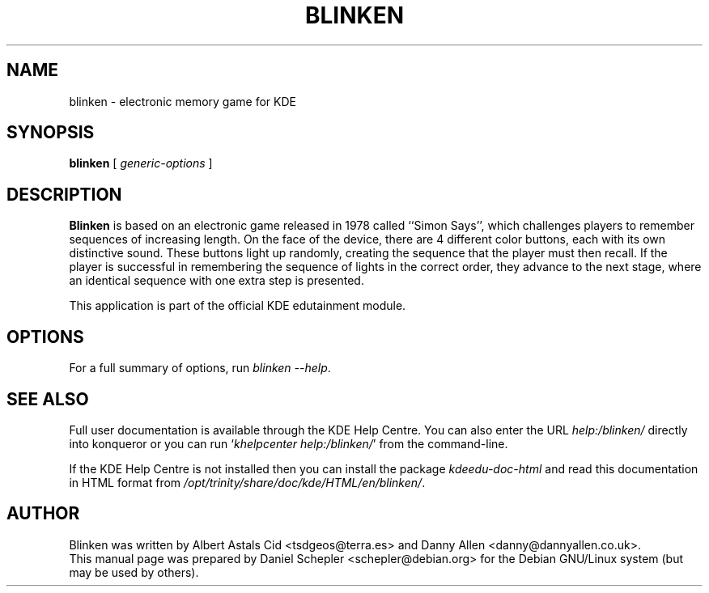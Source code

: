 .\"                                      Hey, EMACS: -*- nroff -*-
.\" First parameter, NAME, should be all caps
.\" Second parameter, SECTION, should be 1-8, maybe w/ subsection
.\" other parameters are allowed: see man(7), man(1)
.TH BLINKEN 1 "December 13, 2005"
.\" Please adjust this date whenever revising the manpage.
.\"
.\" Some roff macros, for reference:
.\" .nh        disable hyphenation
.\" .hy        enable hyphenation
.\" .ad l      left justify
.\" .ad b      justify to both left and right margins
.\" .nf        disable filling
.\" .fi        enable filling
.\" .br        insert line break
.\" .sp <n>    insert n+1 empty lines
.\" for manpage-specific macros, see man(7)
.SH NAME
blinken \- electronic memory game for KDE
.SH SYNOPSIS
.B blinken
.RI "[ " generic-options " ]"
.SH DESCRIPTION
\fBBlinken\fP is based on an electronic game released in 1978 called
``Simon Says'', which challenges players to remember sequences of
increasing length.  On the face of the device, there are 4 different
color buttons, each with its own distinctive sound.  These buttons
light up randomly, creating the sequence that the player must then
recall.  If the player is successful in remembering the sequence of
lights in the correct order, they advance to the next stage, where an
identical sequence with one extra step is presented.
.PP
This application is part of the official KDE edutainment module.
.SH OPTIONS
For a full summary of options, run \fIblinken \-\-help\fP.
.SH SEE ALSO
Full user documentation is available through the KDE Help Centre.
You can also enter the URL
\fIhelp:/blinken/\fP
directly into konqueror or you can run
`\fIkhelpcenter help:/blinken/\fP'
from the command-line.
.PP
If the KDE Help Centre is not installed then you can install the package
\fIkdeedu-doc-html\fP and read this documentation in HTML format from
\fI/opt/trinity/share/doc/kde/HTML/en/blinken/\fP.
.SH AUTHOR
Blinken was written by Albert Astals Cid <tsdgeos@terra.es> and
Danny Allen <danny@dannyallen.co.uk>.
.br
This manual page was prepared by Daniel Schepler <schepler@debian.org>
for the Debian GNU/Linux system (but may be used by others).
